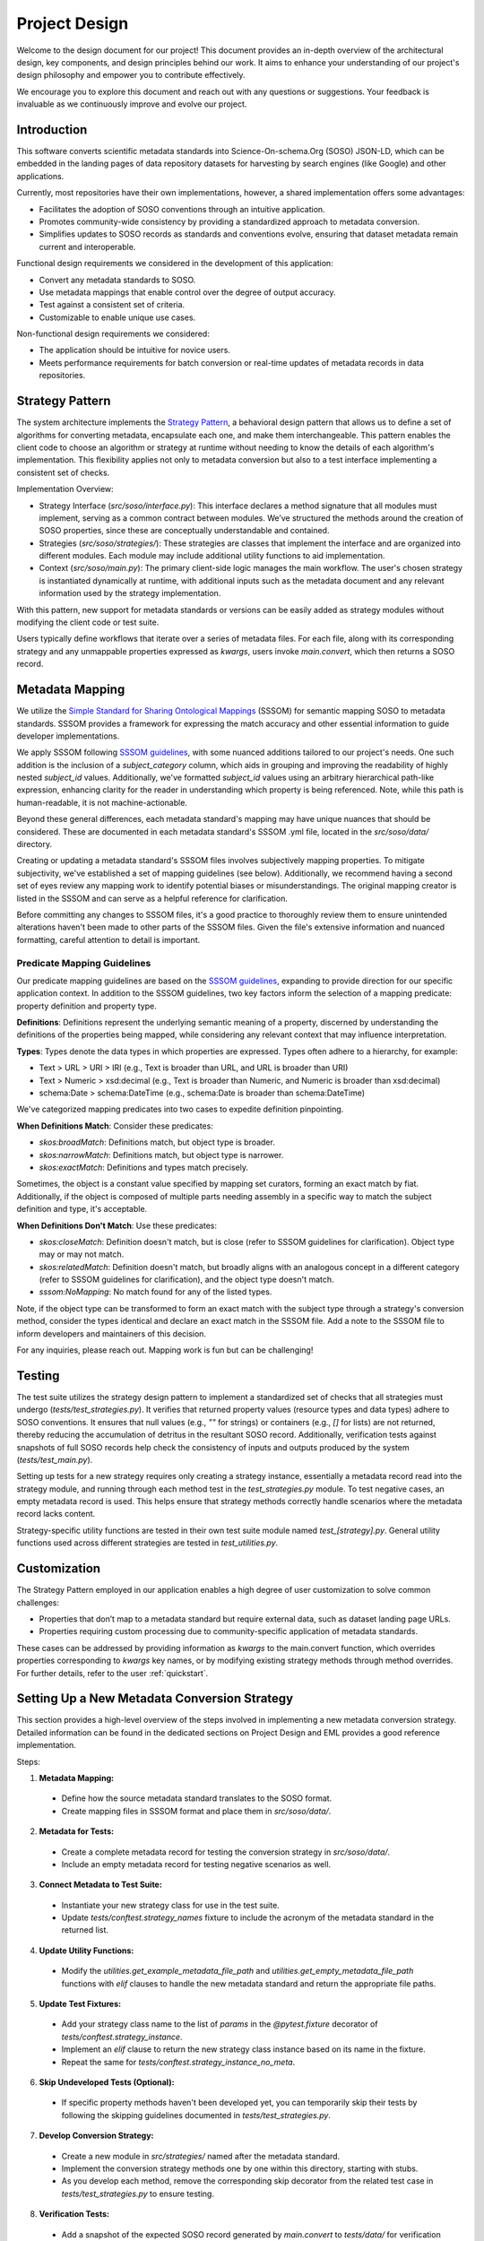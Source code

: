.. _design:

Project Design
==============

Welcome to the design document for our project! This document provides an in-depth overview of the architectural design, key components, and design principles behind our work. It aims to enhance your understanding of our project's design philosophy and empower you to contribute effectively.

We encourage you to explore this document and reach out with any questions or suggestions. Your feedback is invaluable as we continuously improve and evolve our project.

Introduction
------------
This software converts scientific metadata standards into Science-On-schema.Org (SOSO) JSON-LD, which can be embedded in the landing pages of data repository datasets for harvesting by search engines (like Google) and other applications.

Currently, most repositories have their own implementations, however, a shared implementation offers some advantages:

* Facilitates the adoption of SOSO conventions through an intuitive application.
* Promotes community-wide consistency by providing a standardized approach to metadata conversion.
* Simplifies updates to SOSO records as standards and conventions evolve, ensuring that dataset metadata remain current and interoperable.

Functional design requirements we considered in the development of this application:

* Convert any metadata standards to SOSO.
* Use metadata mappings that enable control over the degree of output accuracy.
* Test against a consistent set of criteria.
* Customizable to enable unique use cases.

Non-functional design requirements we considered:

* The application should be intuitive for novice users.
* Meets performance requirements for batch conversion or real-time updates of metadata records in data repositories.

Strategy Pattern
----------------

The system architecture implements the `Strategy Pattern`_, a behavioral design pattern that allows us to define a set of algorithms for converting metadata, encapsulate each one, and make them interchangeable. This pattern enables the client code to choose an algorithm or strategy at runtime without needing to know the details of each algorithm's implementation. This flexibility applies not only to metadata conversion but also to a test interface implementing a consistent set of checks.

.. _Strategy Pattern: https://en.wikipedia.org/wiki/Strategy_pattern

Implementation Overview:

* Strategy Interface (`src/soso/interface.py`): This interface declares a method signature that all modules must implement, serving as a common contract between modules. We’ve structured the methods around the creation of SOSO properties, since these are conceptually understandable and contained.
* Strategies (`src/soso/strategies/`): These strategies are classes that implement the interface and are organized into different modules. Each module may include additional utility functions to aid implementation.
* Context (`src/soso/main.py`): The primary client-side logic manages the main workflow. The user's chosen strategy is instantiated dynamically at runtime, with additional inputs such as the metadata document and any relevant information used by the strategy implementation.

.. image:: class_diagram.png
   :alt: Strategy Pattern
   :align: center
   :width: 400

With this pattern, new support for metadata standards or versions can be easily added as strategy modules without modifying the client code or test suite.

Users typically define workflows that iterate over a series of metadata files. For each file, along with its corresponding strategy and any unmappable properties expressed as `kwargs`, users invoke `main.convert`, which then returns a SOSO record.

.. image:: sequence_diagram.png
   :alt: Strategy Pattern
   :align: center
   :width: 400

Metadata Mapping
----------------

We utilize the `Simple Standard for Sharing Ontological Mappings`_ (SSSOM) for semantic mapping SOSO to metadata standards. SSSOM provides a framework for expressing the match accuracy and other essential information to guide developer implementations.

We apply SSSOM following `SSSOM guidelines`_, with some nuanced additions tailored to our project's needs. One such addition is the inclusion of a `subject_category` column, which aids in grouping and improving the readability of highly nested `subject_id` values. Additionally, we've formatted `subject_id` values using an arbitrary hierarchical path-like expression, enhancing clarity for the reader in understanding which property is being referenced. Note, while this path is human-readable, it is not machine-actionable.

Beyond these general differences, each metadata standard's mapping may have unique nuances that should be considered. These are documented in each metadata standard's SSSOM .yml file, located in the `src/soso/data/` directory.

Creating or updating a metadata standard's SSSOM files involves subjectively mapping properties. To mitigate subjectivity, we've established a set of mapping guidelines (see below). Additionally, we recommend having a second set of eyes review any mapping work to identify potential biases or misunderstandings. The original mapping creator is listed in the SSSOM and can serve as a helpful reference for clarification.

Before committing any changes to SSSOM files, it's a good practice to thoroughly review them to ensure unintended alterations haven't been made to other parts of the SSSOM files. Given the file's extensive information and nuanced formatting, careful attention to detail is important.

.. _Simple Standard for Sharing Ontological Mappings: https://mapping-commons.github.io/sssom/about/
.. _SSSOM guidelines: https://mapping-commons.github.io/sssom/mapping-predicates/

Predicate Mapping Guidelines
~~~~~~~~~~~~~~~~~~~~~~~~~~~~

Our predicate mapping guidelines are based on the `SSSOM guidelines`_, expanding to provide direction for our specific application context. In addition to the SSSOM guidelines, two key factors inform the selection of a mapping predicate: property definition and property type.

**Definitions**: Definitions represent the underlying semantic meaning of a property, discerned by understanding the definitions of the properties being mapped, while considering any relevant context that may influence interpretation.

**Types**: Types denote the data types in which properties are expressed. Types often adhere to a hierarchy, for example:

* Text > URL > URI > IRI (e.g., Text is broader than URL, and URL is broader than URI)
* Text > Numeric > xsd:decimal (e.g., Text is broader than Numeric, and Numeric is broader than xsd:decimal)
* schema:Date > schema:DateTime (e.g., schema:Date is broader than schema:DateTime)

We've categorized mapping predicates into two cases to expedite definition pinpointing.

**When Definitions Match**: Consider these predicates:

* `skos:broadMatch`: Definitions match, but object type is broader.
* `skos:narrowMatch`: Definitions match, but object type is narrower.
* `skos:exactMatch`: Definitions and types match precisely.

Sometimes, the object is a constant value specified by mapping set curators, forming an exact match by fiat.
Additionally, if the object is composed of multiple parts needing assembly in a specific way to match the subject definition and type, it's acceptable.

**When Definitions Don't Match**: Use these predicates:

* `skos:closeMatch`: Definition doesn't match, but is close (refer to SSSOM guidelines for clarification). Object type may or may not match.
* `skos:relatedMatch`: Definition doesn't match, but broadly aligns with an analogous concept in a different category (refer to SSSOM guidelines for clarification), and the object type doesn't match.
* `sssom:NoMapping`: No match found for any of the listed types.

Note, if the object type can be transformed to form an exact match with the subject type through a strategy's conversion method, consider the types identical and declare an exact match in the SSSOM file. Add a note to the SSSOM file to inform developers and maintainers of this decision.

For any inquiries, please reach out. Mapping work is fun but can be challenging!

Testing
-------

The test suite utilizes the strategy design pattern to implement a standardized set of checks that all strategies must undergo (`tests/test_strategies.py`). It verifies that returned property values (resource types and data types) adhere to SOSO conventions. It ensures that null values (e.g., `""` for strings) or containers (e.g., `[]` for lists) are not returned, thereby reducing the accumulation of detritus in the resultant SOSO record. Additionally, verification tests against snapshots of full SOSO records help check the consistency of inputs and outputs produced by the system (`tests/test_main.py`).

Setting up tests for a new strategy requires only creating a strategy instance, essentially a metadata record read into the strategy module, and running through each method test in the `test_strategies.py` module. To test negative cases, an empty metadata record is used. This helps ensure that strategy methods correctly handle scenarios where the metadata record lacks content.

Strategy-specific utility functions are tested in their own test suite module named `test_[strategy].py`. General utility functions used across different strategies are tested in `test_utilities.py`.

Customization
-------------

The Strategy Pattern employed in our application enables a high degree of user customization to solve common challenges:

* Properties that don’t map to a metadata standard but require external data, such as dataset landing page URLs.
* Properties requiring custom processing due to community-specific application of metadata standards.

These cases can be addressed by providing information as `kwargs` to the main.convert function, which overrides properties corresponding to `kwargs` key names, or by modifying existing strategy methods through method overrides. For further details, refer to the user :ref:`quickstart`.

Setting Up a New Metadata Conversion Strategy
---------------------------------------------

This section provides a high-level overview of the steps involved in implementing a new metadata conversion strategy. Detailed information can be found in the dedicated sections on Project Design and EML provides a good reference implementation.

Steps:

1. **Metadata Mapping:**

  * Define how the source metadata standard translates to the SOSO format.
  * Create mapping files in SSSOM format and place them in `src/soso/data/`.

2. **Metadata for Tests:**

  * Create a complete metadata record for testing the conversion strategy in `src/soso/data/`.
  * Include an empty metadata record for testing negative scenarios as well.

3. **Connect Metadata to Test Suite:**

  * Instantiate your new strategy class for use in the test suite.
  * Update `tests/conftest.strategy_names` fixture to include the acronym of the metadata standard in the returned list.

4. **Update Utility Functions:**

  * Modify the `utilities.get_example_metadata_file_path` and `utilities.get_empty_metadata_file_path` functions with `elif` clauses to handle the new metadata standard and return the appropriate file paths.

5. **Update Test Fixtures:**

  * Add your strategy class name to the list of `params` in the `@pytest.fixture` decorator of `tests/conftest.strategy_instance`.
  * Implement an `elif` clause to return the new strategy class instance based on its name in the fixture.
  * Repeat the same for `tests/conftest.strategy_instance_no_meta`.

6. **Skip Undeveloped Tests (Optional):**

  * If specific property methods haven't been developed yet, you can temporarily skip their tests by following the skipping guidelines documented in `tests/test_strategies.py`.

7. **Develop Conversion Strategy:**

  * Create a new module in `src/strategies/` named after the metadata standard.
  * Implement the conversion strategy methods one by one within this directory, starting with stubs.
  * As you develop each method, remove the corresponding skip decorator from the related test case in `tests/test_strategies.py` to ensure testing.

8. **Verification Tests:**

  * Add a snapshot of the expected SOSO record generated by `main.convert` to `tests/data/` for verification tests.

9. **Testing:**

  * Run the test suite to ensure all functionalities work as expected.

10. **Utility Functions (Optional):**

  * Define any helper functions needed specifically for the strategy at the bottom of the strategy module.
  * Test these functions in the dedicated strategy test module located at `tests/test_[strategy].py`.





Alternative Implementations Considered
---------------------------------------

Before settling on the Strategy Pattern as the design for this project, we considered the use of JSON-LD Framing. This approach involves converting a metadata record to JSON-LD, applying a crosswalk to obtain equivalent SOSO properties, and structuring the result with a JSON-LD Frame (e.g., EML.xml => EML.jsonld => crosswalk => Frame.jsonld => SOSO.jsonld).

The benefits of the JSON-LD Framing approach include ease of extension to other metadata standards through the creation of new crosswalks and simplified maintenance, as modifications are primarily made to the crosswalk file. However, this approach has its downsides. Some metadata standards cannot be serialized to JSON-LD, necessitating additional custom code. Additionally, when dealing with metadata standards with nested properties, framing results in information loss, as framing works best for flat sets of properties.

Ultimately, we determined that the potential loss of information during conversion outweighed the benefits of simplified maintenance. Furthermore, it was not evident that JSON-LD Framing offered a less complex solution compared to the Strategy Pattern.
